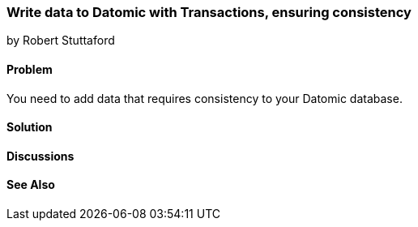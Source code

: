 === Write data to Datomic with Transactions, ensuring consistency
[role="byline"]
by Robert Stuttaford

==== Problem

You need to add data that requires consistency to your Datomic database.

==== Solution

==== Discussions

==== See Also

